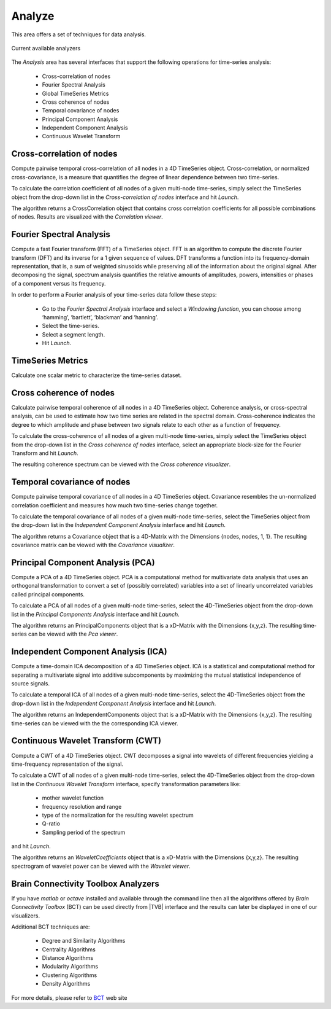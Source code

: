 Analyze
-------

This area offers a set of techniques for data analysis.

.. figure:: screenshots/analyze.jpg
   :width: 80%
   :align: center

   Current available analyzers


The `Analysis` area has several interfaces that support the following operations 
for time-series analysis:

 - Cross-correlation of nodes
 - Fourier Spectral Analysis
 - Global TimeSeries Metrics
 - Cross coherence of nodes
 - Temporal covariance of nodes
 - Principal Component Analysis
 - Independent Component Analysis
 - Continuous Wavelet Transform



Cross-correlation of nodes
..........................

Compute pairwise temporal cross-correlation of all nodes in a 4D TimeSeries 
object. Cross-correlation, or normalized cross-covariance, is a measure that 
quantifies the degree of linear dependence between two time-series.

To calculate the correlation coefficient of all nodes of a given multi-node 
time-series, simply select the TimeSeries object from the drop-down list in the 
`Cross-correlation of nodes` interface and hit `Launch`.

The algorithm returns a CrossCorrelation object that contains cross correlation 
coefficients for all possible combinations of nodes. 
Results are visualized with the `Correlation viewer`.


Fourier Spectral Analysis
.........................

Compute a fast Fourier transform (FFT) of a TimeSeries object. FFT is an 
algorithm to compute the discrete Fourier transform (DFT) and its inverse for a 1
given sequence of values. DFT transforms a function into its frequency-domain 
representation, that is, a sum of weighted sinusoids while preserving all of the 
information about the original signal. After decomposing the signal, spectrum 
analysis quantifies the relative amounts of amplitudes, powers, intensities or 
phases of a component versus its frequency.

In order to perform a Fourier analysis of your time-series data follow these steps:

 - Go to the `Fourier Spectral Analysis` interface and select a `Windowing function`, you can choose among ‘hamming’, ‘bartlett’, ‘blackman’ and ‘hanning’.
 - Select the time-series.
 - Select a segment length.
 - Hit `Launch`.


TimeSeries Metrics
..................

Calculate one scalar metric to characterize the time-series dataset.


Cross coherence of nodes
........................

Calculate pairwise temporal coherence of all nodes in a 4D TimeSeries object. 
Coherence analysis, or cross-spectral analysis, can be used to estimate how two 
time series are related in the spectral domain. Cross-coherence indicates the 
degree to which amplitude and phase between two signals relate to each other as 
a function of frequency.

To calculate the cross-coherence of all nodes of a given multi-node time-series, 
simply select the TimeSeries object from the drop-down list in the `Cross coherence of nodes` 
interface, select an appropriate block-size for the Fourier Transform and hit `Launch`.

.. The algorithm returns a CoherenceSpectrum object that is a xD-Matrix with the Dimensions {x,x,x…}.

The resulting coherence spectrum can be viewed with the `Cross coherence visualizer`.


.. image:: screenshots/visualizer_cross_coherence.jpg
     :width: 90%
     :align: center


Temporal covariance of nodes
............................

Compute pairwise temporal covariance of all nodes in a 4D TimeSeries object. 
Covariance resembles the un-normalized correlation coefficient and measures how 
much two time-series change together.

To calculate the temporal covariance of all nodes of a given multi-node time-series, 
select the TimeSeries object from the drop-down list in the `Independent Component Analysis` 
interface and hit `Launch`.

The algorithm returns a Covariance object that is a 4D-Matrix with the Dimensions 
{nodes, nodes, 1, 1}. The resulting covariance matrix can be viewed with the `Covariance visualizer`.


.. image:: screenshots/visualizer_covariance.jpg
     :width: 90%
     :align: center



Principal Component Analysis (PCA)
..................................

Compute a PCA of a 4D TimeSeries object. PCA is a computational method for 
multivariate data analysis that uses an orthogonal transformation to convert a 
set of (possibly correlated) variables into a set of linearly uncorrelated 
variables called principal components.

To calculate a PCA of all nodes of a given multi-node time-series, select the 
4D-TimeSeries object from the drop-down list in the `Principal Components Analysis` 
interface and hit `Launch`.

The algorithm returns an PrincipalComponents object that is a xD-Matrix with the 
Dimensions {x,y,z}. The resulting time-series can be viewed with the `Pca viewer`.

.. image:: screenshots/analyzers_pca.jpg
     :width: 90%
     :align: center


Independent Component Analysis (ICA)
....................................

Compute a time-domain ICA decomposition of a 4D TimeSeries object. ICA is a 
statistical and computational method for separating a multivariate signal into 
additive subcomponents by maximizing the mutual statistical independence of 
source signals.

To calculate a temporal ICA of all nodes of a given multi-node time-series, 
select the 4D-TimeSeries object from the drop-down list in the `Independent Component Analysis` 
interface and hit `Launch`.

The algorithm returns an IndependentComponents object that is a xD-Matrix with the 
Dimensions {x,y,z}. The resulting time-series can be viewed with the the corresponding ICA viewer.



Continuous Wavelet Transform (CWT)
..................................

Compute a CWT of a 4D TimeSeries object. CWT decomposes a signal into wavelets 
of different frequencies yielding a time-frequency representation of the signal.

To calculate a CWT of all nodes of a given multi-node time-series, select the 
4D-TimeSeries object from the drop-down list in the `Continuous Wavelet Transform` 
interface, specify transformation parameters like:

 - mother wavelet function 
 - frequency resolution and range
 - type of the normalization for the resulting wavelet spectrum
 - Q-ratio
 - Sampling period of the spectrum

and hit `Launch`.

The algorithm returns an `WaveletCoefficients` object that is a xD-Matrix with the Dimensions {x,y,z}.
The resulting spectrogram of wavelet power can be viewed with the `Wavelet viewer`.

.. image:: screenshots/visualizer_wavelet.jpg
     :width: 90%
     :align: center



Brain Connectivity Toolbox Analyzers
....................................

If you have `matlab` or `octave` installed and available through the command 
line then all the algorithms offered by `Brain Connectivity Toolbox` (BCT) 
can be used directly from |TVB| interface and the results can later be displayed
in one of our visualizers.

Additional BCT techniques are:

    - Degree and Similarity Algorithms
    - Centrality Algorithms
    - Distance Algorithms
    - Modularity Algorithms
    - Clustering Algorithms
    - Density Algorithms

.. _BCT: https://sites.google.com/site/bctnet/

For more details, please refer to BCT_ web site 

